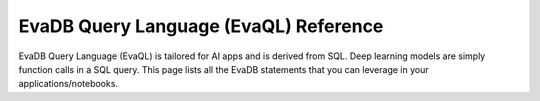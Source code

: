 EvaDB Query Language (EvaQL) Reference
======================================

EvaDB Query Language (EvaQL) is tailored for AI apps and is derived from SQL. Deep learning models are simply function calls in a SQL query. This page lists all the EvaDB statements that you can leverage in your applications/notebooks.

.. tableofcontents::
